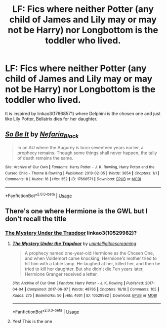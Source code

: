 #+TITLE: LF: Fics where neither Potter (any child of James and Lily may or may not be Harry) nor Longbottom is the toddler who lived.

* LF: Fics where neither Potter (any child of James and Lily may or may not be Harry) nor Longbottom is the toddler who lived.
:PROPERTIES:
:Score: 3
:DateUnix: 1583347875.0
:DateShort: 2020-Mar-04
:FlairText: Request
:END:
It is inspired by linkao3(17668571) where Delphini is the chosen one and just like Lily Potter, Bellatrix dies for her daughter.


** [[https://archiveofourown.org/works/17668571][*/So Be It/*]] by [[https://www.archiveofourown.org/users/Nefaria_Black/pseuds/Nefaria_Black][/Nefaria_Black/]]

#+begin_quote
  In an AU where the Augurey is born seventeen years earlier, a prophecy remains. Though some things shall never happen, the tally of death remains the same.
#+end_quote

^{/Site/:} ^{Archive} ^{of} ^{Our} ^{Own} ^{*|*} ^{/Fandoms/:} ^{Harry} ^{Potter} ^{-} ^{J.} ^{K.} ^{Rowling,} ^{Harry} ^{Potter} ^{and} ^{the} ^{Cursed} ^{Child} ^{-} ^{Thorne} ^{&} ^{Rowling} ^{*|*} ^{/Published/:} ^{2019-02-05} ^{*|*} ^{/Words/:} ^{3654} ^{*|*} ^{/Chapters/:} ^{1/1} ^{*|*} ^{/Comments/:} ^{8} ^{*|*} ^{/Kudos/:} ^{16} ^{*|*} ^{/Hits/:} ^{352} ^{*|*} ^{/ID/:} ^{17668571} ^{*|*} ^{/Download/:} ^{[[https://archiveofourown.org/downloads/17668571/So%20Be%20It.epub?updated_at=1549365934][EPUB]]} ^{or} ^{[[https://archiveofourown.org/downloads/17668571/So%20Be%20It.mobi?updated_at=1549365934][MOBI]]}

--------------

*FanfictionBot*^{2.0.0-beta} | [[https://github.com/tusing/reddit-ffn-bot/wiki/Usage][Usage]]
:PROPERTIES:
:Author: FanfictionBot
:Score: 2
:DateUnix: 1583347879.0
:DateShort: 2020-Mar-04
:END:


** There's one where Hermione is the GWL but I don't recall the title
:PROPERTIES:
:Author: lazyhatchet
:Score: 2
:DateUnix: 1583366987.0
:DateShort: 2020-Mar-05
:END:

*** [[https://archiveofourown.org/works/10529982][The Mystery Under the Trapdoor]] linkao3(10529982)?
:PROPERTIES:
:Author: siderumincaelo
:Score: 1
:DateUnix: 1583369533.0
:DateShort: 2020-Mar-05
:END:

**** [[https://archiveofourown.org/works/10529982][*/The Mystery Under the Trapdoor/*]] by [[https://www.archiveofourown.org/users/unintelligiblescreaming/pseuds/unintelligiblescreaming][/unintelligiblescreaming/]]

#+begin_quote
  A prophecy named one-year-old Hermione as the Chosen One, and when Voldemort came knocking, Hermione's mother tried to hit him with a table lamp. He laughed at her, killed her, and then he tried to kill her daughter. But she didn't die.Ten years later, Hermione Granger received a letter.
#+end_quote

^{/Site/:} ^{Archive} ^{of} ^{Our} ^{Own} ^{*|*} ^{/Fandom/:} ^{Harry} ^{Potter} ^{-} ^{J.} ^{K.} ^{Rowling} ^{*|*} ^{/Published/:} ^{2017-04-04} ^{*|*} ^{/Completed/:} ^{2017-06-07} ^{*|*} ^{/Words/:} ^{48795} ^{*|*} ^{/Chapters/:} ^{18/18} ^{*|*} ^{/Comments/:} ^{105} ^{*|*} ^{/Kudos/:} ^{275} ^{*|*} ^{/Bookmarks/:} ^{56} ^{*|*} ^{/Hits/:} ^{4601} ^{*|*} ^{/ID/:} ^{10529982} ^{*|*} ^{/Download/:} ^{[[https://archiveofourown.org/downloads/10529982/The%20Mystery%20Under%20the.epub?updated_at=1566855751][EPUB]]} ^{or} ^{[[https://archiveofourown.org/downloads/10529982/The%20Mystery%20Under%20the.mobi?updated_at=1566855751][MOBI]]}

--------------

*FanfictionBot*^{2.0.0-beta} | [[https://github.com/tusing/reddit-ffn-bot/wiki/Usage][Usage]]
:PROPERTIES:
:Author: FanfictionBot
:Score: 1
:DateUnix: 1583369543.0
:DateShort: 2020-Mar-05
:END:


**** Yes! This is the one
:PROPERTIES:
:Author: lazyhatchet
:Score: 1
:DateUnix: 1583374792.0
:DateShort: 2020-Mar-05
:END:
